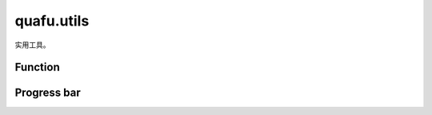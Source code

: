 quafu.utils
=================

.. py:module:: quafu.utils


实用工具。

Function
---------

.. mscnautosummary::
    :toctree: utils
    :nosignatures:
    :template: classtemplate.rst

    quafu.utils.fdopen
    quafu.utils.ket_string
    quafu.utils.mod
    quafu.utils.normalize
    quafu.utils.random_circuit
    quafu.utils.random_state
    quafu.utils.random_hamiltonian
    quafu.utils.random_insert_gates

Progress bar
------------

.. mscnautosummary::
    :toctree: utils
    :nosignatures:
    :template: classtemplate.rst

    quafu.utils.SingleLoopProgress
    quafu.utils.TwoLoopsProgress
